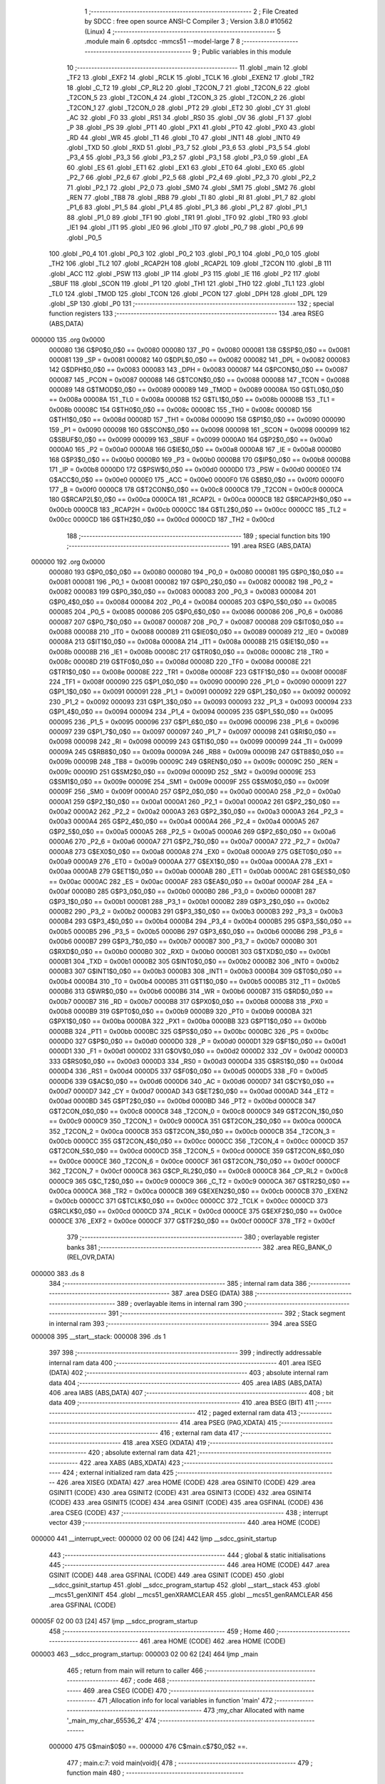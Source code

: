                                       1 ;--------------------------------------------------------
                                      2 ; File Created by SDCC : free open source ANSI-C Compiler
                                      3 ; Version 3.8.0 #10562 (Linux)
                                      4 ;--------------------------------------------------------
                                      5 	.module main
                                      6 	.optsdcc -mmcs51 --model-large
                                      7 	
                                      8 ;--------------------------------------------------------
                                      9 ; Public variables in this module
                                     10 ;--------------------------------------------------------
                                     11 	.globl _main
                                     12 	.globl _TF2
                                     13 	.globl _EXF2
                                     14 	.globl _RCLK
                                     15 	.globl _TCLK
                                     16 	.globl _EXEN2
                                     17 	.globl _TR2
                                     18 	.globl _C_T2
                                     19 	.globl _CP_RL2
                                     20 	.globl _T2CON_7
                                     21 	.globl _T2CON_6
                                     22 	.globl _T2CON_5
                                     23 	.globl _T2CON_4
                                     24 	.globl _T2CON_3
                                     25 	.globl _T2CON_2
                                     26 	.globl _T2CON_1
                                     27 	.globl _T2CON_0
                                     28 	.globl _PT2
                                     29 	.globl _ET2
                                     30 	.globl _CY
                                     31 	.globl _AC
                                     32 	.globl _F0
                                     33 	.globl _RS1
                                     34 	.globl _RS0
                                     35 	.globl _OV
                                     36 	.globl _F1
                                     37 	.globl _P
                                     38 	.globl _PS
                                     39 	.globl _PT1
                                     40 	.globl _PX1
                                     41 	.globl _PT0
                                     42 	.globl _PX0
                                     43 	.globl _RD
                                     44 	.globl _WR
                                     45 	.globl _T1
                                     46 	.globl _T0
                                     47 	.globl _INT1
                                     48 	.globl _INT0
                                     49 	.globl _TXD
                                     50 	.globl _RXD
                                     51 	.globl _P3_7
                                     52 	.globl _P3_6
                                     53 	.globl _P3_5
                                     54 	.globl _P3_4
                                     55 	.globl _P3_3
                                     56 	.globl _P3_2
                                     57 	.globl _P3_1
                                     58 	.globl _P3_0
                                     59 	.globl _EA
                                     60 	.globl _ES
                                     61 	.globl _ET1
                                     62 	.globl _EX1
                                     63 	.globl _ET0
                                     64 	.globl _EX0
                                     65 	.globl _P2_7
                                     66 	.globl _P2_6
                                     67 	.globl _P2_5
                                     68 	.globl _P2_4
                                     69 	.globl _P2_3
                                     70 	.globl _P2_2
                                     71 	.globl _P2_1
                                     72 	.globl _P2_0
                                     73 	.globl _SM0
                                     74 	.globl _SM1
                                     75 	.globl _SM2
                                     76 	.globl _REN
                                     77 	.globl _TB8
                                     78 	.globl _RB8
                                     79 	.globl _TI
                                     80 	.globl _RI
                                     81 	.globl _P1_7
                                     82 	.globl _P1_6
                                     83 	.globl _P1_5
                                     84 	.globl _P1_4
                                     85 	.globl _P1_3
                                     86 	.globl _P1_2
                                     87 	.globl _P1_1
                                     88 	.globl _P1_0
                                     89 	.globl _TF1
                                     90 	.globl _TR1
                                     91 	.globl _TF0
                                     92 	.globl _TR0
                                     93 	.globl _IE1
                                     94 	.globl _IT1
                                     95 	.globl _IE0
                                     96 	.globl _IT0
                                     97 	.globl _P0_7
                                     98 	.globl _P0_6
                                     99 	.globl _P0_5
                                    100 	.globl _P0_4
                                    101 	.globl _P0_3
                                    102 	.globl _P0_2
                                    103 	.globl _P0_1
                                    104 	.globl _P0_0
                                    105 	.globl _TH2
                                    106 	.globl _TL2
                                    107 	.globl _RCAP2H
                                    108 	.globl _RCAP2L
                                    109 	.globl _T2CON
                                    110 	.globl _B
                                    111 	.globl _ACC
                                    112 	.globl _PSW
                                    113 	.globl _IP
                                    114 	.globl _P3
                                    115 	.globl _IE
                                    116 	.globl _P2
                                    117 	.globl _SBUF
                                    118 	.globl _SCON
                                    119 	.globl _P1
                                    120 	.globl _TH1
                                    121 	.globl _TH0
                                    122 	.globl _TL1
                                    123 	.globl _TL0
                                    124 	.globl _TMOD
                                    125 	.globl _TCON
                                    126 	.globl _PCON
                                    127 	.globl _DPH
                                    128 	.globl _DPL
                                    129 	.globl _SP
                                    130 	.globl _P0
                                    131 ;--------------------------------------------------------
                                    132 ; special function registers
                                    133 ;--------------------------------------------------------
                                    134 	.area RSEG    (ABS,DATA)
      000000                        135 	.org 0x0000
                           000080   136 G$P0$0_0$0 == 0x0080
                           000080   137 _P0	=	0x0080
                           000081   138 G$SP$0_0$0 == 0x0081
                           000081   139 _SP	=	0x0081
                           000082   140 G$DPL$0_0$0 == 0x0082
                           000082   141 _DPL	=	0x0082
                           000083   142 G$DPH$0_0$0 == 0x0083
                           000083   143 _DPH	=	0x0083
                           000087   144 G$PCON$0_0$0 == 0x0087
                           000087   145 _PCON	=	0x0087
                           000088   146 G$TCON$0_0$0 == 0x0088
                           000088   147 _TCON	=	0x0088
                           000089   148 G$TMOD$0_0$0 == 0x0089
                           000089   149 _TMOD	=	0x0089
                           00008A   150 G$TL0$0_0$0 == 0x008a
                           00008A   151 _TL0	=	0x008a
                           00008B   152 G$TL1$0_0$0 == 0x008b
                           00008B   153 _TL1	=	0x008b
                           00008C   154 G$TH0$0_0$0 == 0x008c
                           00008C   155 _TH0	=	0x008c
                           00008D   156 G$TH1$0_0$0 == 0x008d
                           00008D   157 _TH1	=	0x008d
                           000090   158 G$P1$0_0$0 == 0x0090
                           000090   159 _P1	=	0x0090
                           000098   160 G$SCON$0_0$0 == 0x0098
                           000098   161 _SCON	=	0x0098
                           000099   162 G$SBUF$0_0$0 == 0x0099
                           000099   163 _SBUF	=	0x0099
                           0000A0   164 G$P2$0_0$0 == 0x00a0
                           0000A0   165 _P2	=	0x00a0
                           0000A8   166 G$IE$0_0$0 == 0x00a8
                           0000A8   167 _IE	=	0x00a8
                           0000B0   168 G$P3$0_0$0 == 0x00b0
                           0000B0   169 _P3	=	0x00b0
                           0000B8   170 G$IP$0_0$0 == 0x00b8
                           0000B8   171 _IP	=	0x00b8
                           0000D0   172 G$PSW$0_0$0 == 0x00d0
                           0000D0   173 _PSW	=	0x00d0
                           0000E0   174 G$ACC$0_0$0 == 0x00e0
                           0000E0   175 _ACC	=	0x00e0
                           0000F0   176 G$B$0_0$0 == 0x00f0
                           0000F0   177 _B	=	0x00f0
                           0000C8   178 G$T2CON$0_0$0 == 0x00c8
                           0000C8   179 _T2CON	=	0x00c8
                           0000CA   180 G$RCAP2L$0_0$0 == 0x00ca
                           0000CA   181 _RCAP2L	=	0x00ca
                           0000CB   182 G$RCAP2H$0_0$0 == 0x00cb
                           0000CB   183 _RCAP2H	=	0x00cb
                           0000CC   184 G$TL2$0_0$0 == 0x00cc
                           0000CC   185 _TL2	=	0x00cc
                           0000CD   186 G$TH2$0_0$0 == 0x00cd
                           0000CD   187 _TH2	=	0x00cd
                                    188 ;--------------------------------------------------------
                                    189 ; special function bits
                                    190 ;--------------------------------------------------------
                                    191 	.area RSEG    (ABS,DATA)
      000000                        192 	.org 0x0000
                           000080   193 G$P0_0$0_0$0 == 0x0080
                           000080   194 _P0_0	=	0x0080
                           000081   195 G$P0_1$0_0$0 == 0x0081
                           000081   196 _P0_1	=	0x0081
                           000082   197 G$P0_2$0_0$0 == 0x0082
                           000082   198 _P0_2	=	0x0082
                           000083   199 G$P0_3$0_0$0 == 0x0083
                           000083   200 _P0_3	=	0x0083
                           000084   201 G$P0_4$0_0$0 == 0x0084
                           000084   202 _P0_4	=	0x0084
                           000085   203 G$P0_5$0_0$0 == 0x0085
                           000085   204 _P0_5	=	0x0085
                           000086   205 G$P0_6$0_0$0 == 0x0086
                           000086   206 _P0_6	=	0x0086
                           000087   207 G$P0_7$0_0$0 == 0x0087
                           000087   208 _P0_7	=	0x0087
                           000088   209 G$IT0$0_0$0 == 0x0088
                           000088   210 _IT0	=	0x0088
                           000089   211 G$IE0$0_0$0 == 0x0089
                           000089   212 _IE0	=	0x0089
                           00008A   213 G$IT1$0_0$0 == 0x008a
                           00008A   214 _IT1	=	0x008a
                           00008B   215 G$IE1$0_0$0 == 0x008b
                           00008B   216 _IE1	=	0x008b
                           00008C   217 G$TR0$0_0$0 == 0x008c
                           00008C   218 _TR0	=	0x008c
                           00008D   219 G$TF0$0_0$0 == 0x008d
                           00008D   220 _TF0	=	0x008d
                           00008E   221 G$TR1$0_0$0 == 0x008e
                           00008E   222 _TR1	=	0x008e
                           00008F   223 G$TF1$0_0$0 == 0x008f
                           00008F   224 _TF1	=	0x008f
                           000090   225 G$P1_0$0_0$0 == 0x0090
                           000090   226 _P1_0	=	0x0090
                           000091   227 G$P1_1$0_0$0 == 0x0091
                           000091   228 _P1_1	=	0x0091
                           000092   229 G$P1_2$0_0$0 == 0x0092
                           000092   230 _P1_2	=	0x0092
                           000093   231 G$P1_3$0_0$0 == 0x0093
                           000093   232 _P1_3	=	0x0093
                           000094   233 G$P1_4$0_0$0 == 0x0094
                           000094   234 _P1_4	=	0x0094
                           000095   235 G$P1_5$0_0$0 == 0x0095
                           000095   236 _P1_5	=	0x0095
                           000096   237 G$P1_6$0_0$0 == 0x0096
                           000096   238 _P1_6	=	0x0096
                           000097   239 G$P1_7$0_0$0 == 0x0097
                           000097   240 _P1_7	=	0x0097
                           000098   241 G$RI$0_0$0 == 0x0098
                           000098   242 _RI	=	0x0098
                           000099   243 G$TI$0_0$0 == 0x0099
                           000099   244 _TI	=	0x0099
                           00009A   245 G$RB8$0_0$0 == 0x009a
                           00009A   246 _RB8	=	0x009a
                           00009B   247 G$TB8$0_0$0 == 0x009b
                           00009B   248 _TB8	=	0x009b
                           00009C   249 G$REN$0_0$0 == 0x009c
                           00009C   250 _REN	=	0x009c
                           00009D   251 G$SM2$0_0$0 == 0x009d
                           00009D   252 _SM2	=	0x009d
                           00009E   253 G$SM1$0_0$0 == 0x009e
                           00009E   254 _SM1	=	0x009e
                           00009F   255 G$SM0$0_0$0 == 0x009f
                           00009F   256 _SM0	=	0x009f
                           0000A0   257 G$P2_0$0_0$0 == 0x00a0
                           0000A0   258 _P2_0	=	0x00a0
                           0000A1   259 G$P2_1$0_0$0 == 0x00a1
                           0000A1   260 _P2_1	=	0x00a1
                           0000A2   261 G$P2_2$0_0$0 == 0x00a2
                           0000A2   262 _P2_2	=	0x00a2
                           0000A3   263 G$P2_3$0_0$0 == 0x00a3
                           0000A3   264 _P2_3	=	0x00a3
                           0000A4   265 G$P2_4$0_0$0 == 0x00a4
                           0000A4   266 _P2_4	=	0x00a4
                           0000A5   267 G$P2_5$0_0$0 == 0x00a5
                           0000A5   268 _P2_5	=	0x00a5
                           0000A6   269 G$P2_6$0_0$0 == 0x00a6
                           0000A6   270 _P2_6	=	0x00a6
                           0000A7   271 G$P2_7$0_0$0 == 0x00a7
                           0000A7   272 _P2_7	=	0x00a7
                           0000A8   273 G$EX0$0_0$0 == 0x00a8
                           0000A8   274 _EX0	=	0x00a8
                           0000A9   275 G$ET0$0_0$0 == 0x00a9
                           0000A9   276 _ET0	=	0x00a9
                           0000AA   277 G$EX1$0_0$0 == 0x00aa
                           0000AA   278 _EX1	=	0x00aa
                           0000AB   279 G$ET1$0_0$0 == 0x00ab
                           0000AB   280 _ET1	=	0x00ab
                           0000AC   281 G$ES$0_0$0 == 0x00ac
                           0000AC   282 _ES	=	0x00ac
                           0000AF   283 G$EA$0_0$0 == 0x00af
                           0000AF   284 _EA	=	0x00af
                           0000B0   285 G$P3_0$0_0$0 == 0x00b0
                           0000B0   286 _P3_0	=	0x00b0
                           0000B1   287 G$P3_1$0_0$0 == 0x00b1
                           0000B1   288 _P3_1	=	0x00b1
                           0000B2   289 G$P3_2$0_0$0 == 0x00b2
                           0000B2   290 _P3_2	=	0x00b2
                           0000B3   291 G$P3_3$0_0$0 == 0x00b3
                           0000B3   292 _P3_3	=	0x00b3
                           0000B4   293 G$P3_4$0_0$0 == 0x00b4
                           0000B4   294 _P3_4	=	0x00b4
                           0000B5   295 G$P3_5$0_0$0 == 0x00b5
                           0000B5   296 _P3_5	=	0x00b5
                           0000B6   297 G$P3_6$0_0$0 == 0x00b6
                           0000B6   298 _P3_6	=	0x00b6
                           0000B7   299 G$P3_7$0_0$0 == 0x00b7
                           0000B7   300 _P3_7	=	0x00b7
                           0000B0   301 G$RXD$0_0$0 == 0x00b0
                           0000B0   302 _RXD	=	0x00b0
                           0000B1   303 G$TXD$0_0$0 == 0x00b1
                           0000B1   304 _TXD	=	0x00b1
                           0000B2   305 G$INT0$0_0$0 == 0x00b2
                           0000B2   306 _INT0	=	0x00b2
                           0000B3   307 G$INT1$0_0$0 == 0x00b3
                           0000B3   308 _INT1	=	0x00b3
                           0000B4   309 G$T0$0_0$0 == 0x00b4
                           0000B4   310 _T0	=	0x00b4
                           0000B5   311 G$T1$0_0$0 == 0x00b5
                           0000B5   312 _T1	=	0x00b5
                           0000B6   313 G$WR$0_0$0 == 0x00b6
                           0000B6   314 _WR	=	0x00b6
                           0000B7   315 G$RD$0_0$0 == 0x00b7
                           0000B7   316 _RD	=	0x00b7
                           0000B8   317 G$PX0$0_0$0 == 0x00b8
                           0000B8   318 _PX0	=	0x00b8
                           0000B9   319 G$PT0$0_0$0 == 0x00b9
                           0000B9   320 _PT0	=	0x00b9
                           0000BA   321 G$PX1$0_0$0 == 0x00ba
                           0000BA   322 _PX1	=	0x00ba
                           0000BB   323 G$PT1$0_0$0 == 0x00bb
                           0000BB   324 _PT1	=	0x00bb
                           0000BC   325 G$PS$0_0$0 == 0x00bc
                           0000BC   326 _PS	=	0x00bc
                           0000D0   327 G$P$0_0$0 == 0x00d0
                           0000D0   328 _P	=	0x00d0
                           0000D1   329 G$F1$0_0$0 == 0x00d1
                           0000D1   330 _F1	=	0x00d1
                           0000D2   331 G$OV$0_0$0 == 0x00d2
                           0000D2   332 _OV	=	0x00d2
                           0000D3   333 G$RS0$0_0$0 == 0x00d3
                           0000D3   334 _RS0	=	0x00d3
                           0000D4   335 G$RS1$0_0$0 == 0x00d4
                           0000D4   336 _RS1	=	0x00d4
                           0000D5   337 G$F0$0_0$0 == 0x00d5
                           0000D5   338 _F0	=	0x00d5
                           0000D6   339 G$AC$0_0$0 == 0x00d6
                           0000D6   340 _AC	=	0x00d6
                           0000D7   341 G$CY$0_0$0 == 0x00d7
                           0000D7   342 _CY	=	0x00d7
                           0000AD   343 G$ET2$0_0$0 == 0x00ad
                           0000AD   344 _ET2	=	0x00ad
                           0000BD   345 G$PT2$0_0$0 == 0x00bd
                           0000BD   346 _PT2	=	0x00bd
                           0000C8   347 G$T2CON_0$0_0$0 == 0x00c8
                           0000C8   348 _T2CON_0	=	0x00c8
                           0000C9   349 G$T2CON_1$0_0$0 == 0x00c9
                           0000C9   350 _T2CON_1	=	0x00c9
                           0000CA   351 G$T2CON_2$0_0$0 == 0x00ca
                           0000CA   352 _T2CON_2	=	0x00ca
                           0000CB   353 G$T2CON_3$0_0$0 == 0x00cb
                           0000CB   354 _T2CON_3	=	0x00cb
                           0000CC   355 G$T2CON_4$0_0$0 == 0x00cc
                           0000CC   356 _T2CON_4	=	0x00cc
                           0000CD   357 G$T2CON_5$0_0$0 == 0x00cd
                           0000CD   358 _T2CON_5	=	0x00cd
                           0000CE   359 G$T2CON_6$0_0$0 == 0x00ce
                           0000CE   360 _T2CON_6	=	0x00ce
                           0000CF   361 G$T2CON_7$0_0$0 == 0x00cf
                           0000CF   362 _T2CON_7	=	0x00cf
                           0000C8   363 G$CP_RL2$0_0$0 == 0x00c8
                           0000C8   364 _CP_RL2	=	0x00c8
                           0000C9   365 G$C_T2$0_0$0 == 0x00c9
                           0000C9   366 _C_T2	=	0x00c9
                           0000CA   367 G$TR2$0_0$0 == 0x00ca
                           0000CA   368 _TR2	=	0x00ca
                           0000CB   369 G$EXEN2$0_0$0 == 0x00cb
                           0000CB   370 _EXEN2	=	0x00cb
                           0000CC   371 G$TCLK$0_0$0 == 0x00cc
                           0000CC   372 _TCLK	=	0x00cc
                           0000CD   373 G$RCLK$0_0$0 == 0x00cd
                           0000CD   374 _RCLK	=	0x00cd
                           0000CE   375 G$EXF2$0_0$0 == 0x00ce
                           0000CE   376 _EXF2	=	0x00ce
                           0000CF   377 G$TF2$0_0$0 == 0x00cf
                           0000CF   378 _TF2	=	0x00cf
                                    379 ;--------------------------------------------------------
                                    380 ; overlayable register banks
                                    381 ;--------------------------------------------------------
                                    382 	.area REG_BANK_0	(REL,OVR,DATA)
      000000                        383 	.ds 8
                                    384 ;--------------------------------------------------------
                                    385 ; internal ram data
                                    386 ;--------------------------------------------------------
                                    387 	.area DSEG    (DATA)
                                    388 ;--------------------------------------------------------
                                    389 ; overlayable items in internal ram 
                                    390 ;--------------------------------------------------------
                                    391 ;--------------------------------------------------------
                                    392 ; Stack segment in internal ram 
                                    393 ;--------------------------------------------------------
                                    394 	.area	SSEG
      000008                        395 __start__stack:
      000008                        396 	.ds	1
                                    397 
                                    398 ;--------------------------------------------------------
                                    399 ; indirectly addressable internal ram data
                                    400 ;--------------------------------------------------------
                                    401 	.area ISEG    (DATA)
                                    402 ;--------------------------------------------------------
                                    403 ; absolute internal ram data
                                    404 ;--------------------------------------------------------
                                    405 	.area IABS    (ABS,DATA)
                                    406 	.area IABS    (ABS,DATA)
                                    407 ;--------------------------------------------------------
                                    408 ; bit data
                                    409 ;--------------------------------------------------------
                                    410 	.area BSEG    (BIT)
                                    411 ;--------------------------------------------------------
                                    412 ; paged external ram data
                                    413 ;--------------------------------------------------------
                                    414 	.area PSEG    (PAG,XDATA)
                                    415 ;--------------------------------------------------------
                                    416 ; external ram data
                                    417 ;--------------------------------------------------------
                                    418 	.area XSEG    (XDATA)
                                    419 ;--------------------------------------------------------
                                    420 ; absolute external ram data
                                    421 ;--------------------------------------------------------
                                    422 	.area XABS    (ABS,XDATA)
                                    423 ;--------------------------------------------------------
                                    424 ; external initialized ram data
                                    425 ;--------------------------------------------------------
                                    426 	.area XISEG   (XDATA)
                                    427 	.area HOME    (CODE)
                                    428 	.area GSINIT0 (CODE)
                                    429 	.area GSINIT1 (CODE)
                                    430 	.area GSINIT2 (CODE)
                                    431 	.area GSINIT3 (CODE)
                                    432 	.area GSINIT4 (CODE)
                                    433 	.area GSINIT5 (CODE)
                                    434 	.area GSINIT  (CODE)
                                    435 	.area GSFINAL (CODE)
                                    436 	.area CSEG    (CODE)
                                    437 ;--------------------------------------------------------
                                    438 ; interrupt vector 
                                    439 ;--------------------------------------------------------
                                    440 	.area HOME    (CODE)
      000000                        441 __interrupt_vect:
      000000 02 00 06         [24]  442 	ljmp	__sdcc_gsinit_startup
                                    443 ;--------------------------------------------------------
                                    444 ; global & static initialisations
                                    445 ;--------------------------------------------------------
                                    446 	.area HOME    (CODE)
                                    447 	.area GSINIT  (CODE)
                                    448 	.area GSFINAL (CODE)
                                    449 	.area GSINIT  (CODE)
                                    450 	.globl __sdcc_gsinit_startup
                                    451 	.globl __sdcc_program_startup
                                    452 	.globl __start__stack
                                    453 	.globl __mcs51_genXINIT
                                    454 	.globl __mcs51_genXRAMCLEAR
                                    455 	.globl __mcs51_genRAMCLEAR
                                    456 	.area GSFINAL (CODE)
      00005F 02 00 03         [24]  457 	ljmp	__sdcc_program_startup
                                    458 ;--------------------------------------------------------
                                    459 ; Home
                                    460 ;--------------------------------------------------------
                                    461 	.area HOME    (CODE)
                                    462 	.area HOME    (CODE)
      000003                        463 __sdcc_program_startup:
      000003 02 00 62         [24]  464 	ljmp	_main
                                    465 ;	return from main will return to caller
                                    466 ;--------------------------------------------------------
                                    467 ; code
                                    468 ;--------------------------------------------------------
                                    469 	.area CSEG    (CODE)
                                    470 ;------------------------------------------------------------
                                    471 ;Allocation info for local variables in function 'main'
                                    472 ;------------------------------------------------------------
                                    473 ;my_char                   Allocated with name '_main_my_char_65536_2'
                                    474 ;------------------------------------------------------------
                           000000   475 	G$main$0$0 ==.
                           000000   476 	C$main.c$7$0_0$2 ==.
                                    477 ;	main.c:7: void main(void){
                                    478 ;	-----------------------------------------
                                    479 ;	 function main
                                    480 ;	-----------------------------------------
      000062                        481 _main:
                           000007   482 	ar7 = 0x07
                           000006   483 	ar6 = 0x06
                           000005   484 	ar5 = 0x05
                           000004   485 	ar4 = 0x04
                           000003   486 	ar3 = 0x03
                           000002   487 	ar2 = 0x02
                           000001   488 	ar1 = 0x01
                           000000   489 	ar0 = 0x00
                           000000   490 	C$main.c$11$1_0$2 ==.
                                    491 ;	main.c:11: P0 = 0x00;
      000062 75 80 00         [24]  492 	mov	_P0,#0x00
                           000003   493 	C$main.c$14$1_0$2 ==.
                                    494 ;	main.c:14: while(1){}
      000065                        495 00102$:
      000065 80 FE            [24]  496 	sjmp	00102$
                           000005   497 	C$main.c$15$1_0$2 ==.
                                    498 ;	main.c:15: }
                           000005   499 	C$main.c$15$1_0$2 ==.
                           000005   500 	XG$main$0$0 ==.
      000067 22               [24]  501 	ret
                                    502 	.area CSEG    (CODE)
                                    503 	.area CONST   (CODE)
                                    504 	.area XINIT   (CODE)
                                    505 	.area CABS    (ABS,CODE)
